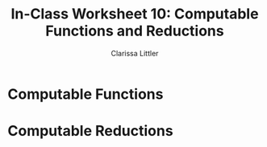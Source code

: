 #+TITLE: In-Class Worksheet 10: Computable Functions and Reductions
#+AUTHOR: Clarissa Littler

* Computable Functions
* Computable Reductions
